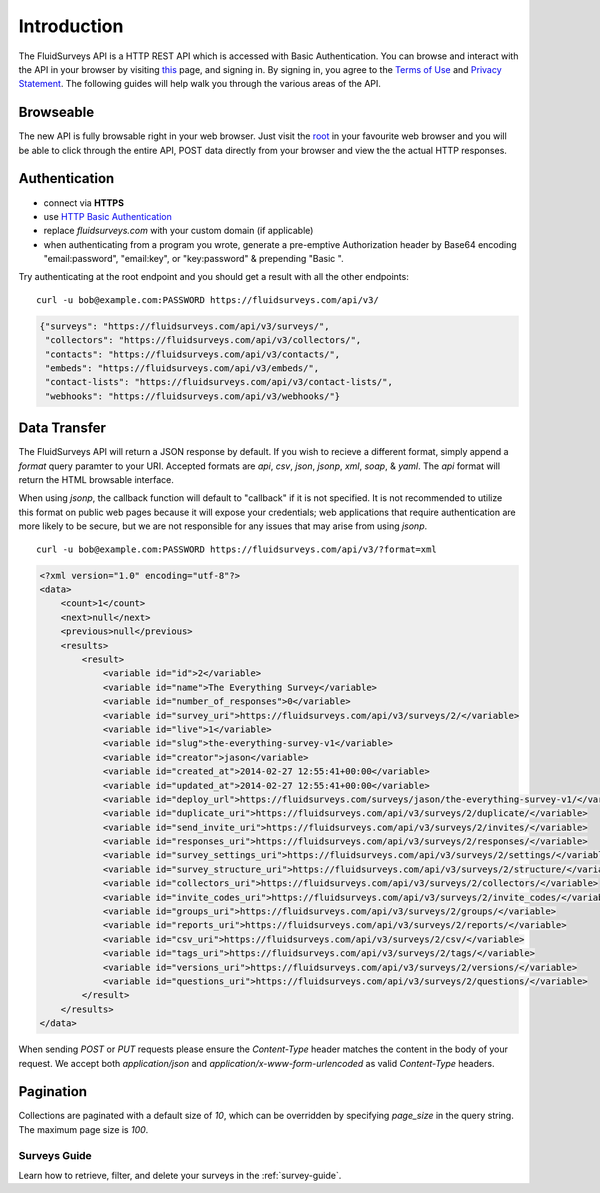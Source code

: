 Introduction
============

The FluidSurveys API is a HTTP REST API which is accessed with Basic Authentication.
You can browse and interact with the API in your browser by visiting `this
<https://www.fluidsurveys.com/api/v3/>`_ page, and signing in. By signing in, you agree to the `Terms of Use <https://developer.surveymonkey.com/tou/>`_ and `Privacy Statement <http://fluidsurveys.com/about/privacy>`_.  The following guides will help walk you through the various areas of the API.

Browseable
----------

The new API is fully browsable right in your web browser.  Just visit the `root <https://fluidsurveys.com/api/v3/>`_ in your favourite web browser and you will be able
to click through the entire API, POST data directly from your browser and view the the actual
HTTP responses.

Authentication
--------------

* connect via **HTTPS**
* use `HTTP Basic Authentication <http://en.wikipedia.org/wiki/Basic_access_authentication>`_
* replace `fluidsurveys.com` with your custom domain (if applicable)
* when authenticating from a program you wrote, generate a pre-emptive Authorization header by Base64 encoding "email:password", "email:key", or "key:password" & prepending "Basic ".


Try authenticating at the root endpoint and you should get a result with all the other endpoints::

    curl -u bob@example.com:PASSWORD https://fluidsurveys.com/api/v3/

.. code-block:: json

    {"surveys": "https://fluidsurveys.com/api/v3/surveys/",
     "collectors": "https://fluidsurveys.com/api/v3/collectors/", 
     "contacts": "https://fluidsurveys.com/api/v3/contacts/", 
     "embeds": "https://fluidsurveys.com/api/v3/embeds/", 
     "contact-lists": "https://fluidsurveys.com/api/v3/contact-lists/", 
     "webhooks": "https://fluidsurveys.com/api/v3/webhooks/"}

Data Transfer
-------------

The FluidSurveys API will return a JSON response by default.  If you wish to recieve
a different format, simply append a `format` query paramter to your URI.  Accepted formats are `api`, `csv`, `json`, `jsonp`, `xml`, `soap`, & `yaml`.  The `api` format will return the HTML browsable interface.

When using `jsonp`, the callback function will default to "callback" if it is not specified. It is not recommended to utilize this format on public web pages because it will expose your credentials; web applications that require authentication are more likely to be secure, but we are not responsible for any issues that may arise from using `jsonp`.

::

   curl -u bob@example.com:PASSWORD https://fluidsurveys.com/api/v3/?format=xml

.. code-block:: xml

    <?xml version="1.0" encoding="utf-8"?>
    <data>
        <count>1</count>
        <next>null</next>
        <previous>null</previous>
        <results>
            <result>
                <variable id="id">2</variable>
                <variable id="name">The Everything Survey</variable>
                <variable id="number_of_responses">0</variable>
                <variable id="survey_uri">https://fluidsurveys.com/api/v3/surveys/2/</variable>
                <variable id="live">1</variable>
                <variable id="slug">the-everything-survey-v1</variable>
                <variable id="creator">jason</variable>
                <variable id="created_at">2014-02-27 12:55:41+00:00</variable>
                <variable id="updated_at">2014-02-27 12:55:41+00:00</variable>
                <variable id="deploy_url">https://fluidsurveys.com/surveys/jason/the-everything-survey-v1/</variable>
                <variable id="duplicate_uri">https://fluidsurveys.com/api/v3/surveys/2/duplicate/</variable>
                <variable id="send_invite_uri">https://fluidsurveys.com/api/v3/surveys/2/invites/</variable>
                <variable id="responses_uri">https://fluidsurveys.com/api/v3/surveys/2/responses/</variable>
                <variable id="survey_settings_uri">https://fluidsurveys.com/api/v3/surveys/2/settings/</variable>
                <variable id="survey_structure_uri">https://fluidsurveys.com/api/v3/surveys/2/structure/</variable>
                <variable id="collectors_uri">https://fluidsurveys.com/api/v3/surveys/2/collectors/</variable>
                <variable id="invite_codes_uri">https://fluidsurveys.com/api/v3/surveys/2/invite_codes/</variable>
                <variable id="groups_uri">https://fluidsurveys.com/api/v3/surveys/2/groups/</variable>
                <variable id="reports_uri">https://fluidsurveys.com/api/v3/surveys/2/reports/</variable>
                <variable id="csv_uri">https://fluidsurveys.com/api/v3/surveys/2/csv/</variable>
                <variable id="tags_uri">https://fluidsurveys.com/api/v3/surveys/2/tags/</variable>
                <variable id="versions_uri">https://fluidsurveys.com/api/v3/surveys/2/versions/</variable>
                <variable id="questions_uri">https://fluidsurveys.com/api/v3/surveys/2/questions/</variable>
            </result>
        </results>
    </data>

When sending `POST` or `PUT` requests please ensure the `Content-Type` header matches
the content in the body of your request.  We accept both `application/json` and `application/x-www-form-urlencoded` as valid `Content-Type` headers.

Pagination
----------

Collections are paginated with a default size of `10`, which can be overridden by specifying `page_size` in the query string. The maximum page size is `100`.

Surveys Guide
^^^^^^^^^^^^^

Learn how to retrieve, filter, and delete your surveys in the :ref:`survey-guide`.
